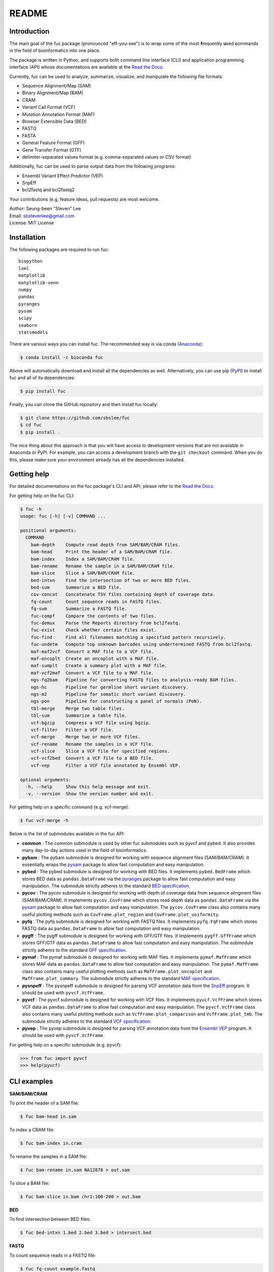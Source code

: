 ..
   This file was automatically generated by docs/create.py.

README
******

.. image:: https://badge.fury.io/py/fuc.svg
    :target: https://badge.fury.io/py/fuc

.. image:: https://readthedocs.org/projects/sbslee-fuc/badge/?version=latest
   :target: https://sbslee-fuc.readthedocs.io/en/latest/?badge=latest
   :alt: Documentation Status

.. image:: https://anaconda.org/bioconda/fuc/badges/version.svg
   :target: https://anaconda.org/bioconda/fuc

.. image:: https://anaconda.org/bioconda/fuc/badges/license.svg
   :target: https://github.com/sbslee/fuc/blob/main/LICENSE

.. image:: https://anaconda.org/bioconda/fuc/badges/downloads.svg
   :target: https://anaconda.org/bioconda/fuc/files

.. image:: https://anaconda.org/bioconda/fuc/badges/installer/conda.svg
   :target: https://conda.anaconda.org/bioconda

Introduction
============

The main goal of the fuc package (pronounced "eff-you-see") is to wrap some of the most **f**\ requently **u**\ sed **c**\ ommands in the field of bioinformatics into one place.

The package is written in Python, and supports both command line interface (CLI) and application programming interface (API) whose documentations are available at the `Read the Docs <https://sbslee-fuc.readthedocs.io/en/latest/>`_.

Currently, fuc can be used to analyze, summarize, visualize, and manipulate the following file formats:

- Sequence Alignment/Map (SAM)
- Binary Alignment/Map (BAM)
- CRAM
- Variant Call Format (VCF)
- Mutation Annotation Format (MAF)
- Browser Extensible Data (BED)
- FASTQ
- FASTA
- General Feature Format (GFF)
- Gene Transfer Format (GTF)
- delimiter-separated values format (e.g. comma-separated values or CSV format)

Additionally, fuc can be used to parse output data from the following programs:

- Ensembl Variant Effect Predictor (VEP)
- SnpEff
- bcl2fastq and bcl2fastq2

Your contributions (e.g. feature ideas, pull requests) are most welcome.

| Author: Seung-been "Steven" Lee
| Email: sbstevenlee@gmail.com
| License: MIT License

Installation
============

The following packages are required to run fuc:

.. parsed-literal::

   biopython
   lxml
   matplotlib
   matplotlib-venn
   numpy
   pandas
   pyranges
   pysam
   scipy
   seaborn
   statsmodels

There are various ways you can install fuc. The recommended way is via conda (`Anaconda <https://www.anaconda.com/>`__):

.. code-block:: text

   $ conda install -c bioconda fuc

Above will automatically download and install all the dependencies as well. Alternatively, you can use pip (`PyPI <https://pypi.org/>`__) to install fuc and all of its dependencies:

.. code-block:: text

   $ pip install fuc

Finally, you can clone the GitHub repository and then install fuc locally:

.. code-block:: text

   $ git clone https://github.com/sbslee/fuc
   $ cd fuc
   $ pip install .

The nice thing about this approach is that you will have access to development versions that are not available in Anaconda or PyPI. For example, you can access a development branch with the ``git checkout`` command. When you do this, please make sure your environment already has all the dependencies installed.

Getting help
============

For detailed documentations on the fuc package's CLI and API, please refer to the `Read the Docs <https://sbslee-fuc.readthedocs.io/en/latest/>`_.

For getting help on the fuc CLI:

.. code-block:: text

   $ fuc -h
   usage: fuc [-h] [-v] COMMAND ...
   
   positional arguments:
     COMMAND
       bam-depth    Compute read depth from SAM/BAM/CRAM files.
       bam-head     Print the header of a SAM/BAM/CRAM file.
       bam-index    Index a SAM/BAM/CRAM file.
       bam-rename   Rename the sample in a SAM/BAM/CRAM file.
       bam-slice    Slice a SAM/BAM/CRAM file.
       bed-intxn    Find the intersection of two or more BED files.
       bed-sum      Summarize a BED file.
       cov-concat   Concatenate TSV files containing depth of coverage data.
       fq-count     Count sequence reads in FASTQ files.
       fq-sum       Summarize a FASTQ file.
       fuc-compf    Compare the contents of two files.
       fuc-demux    Parse the Reports directory from bcl2fastq.
       fuc-exist    Check whether certain files exist.
       fuc-find     Find all filenames matching a specified pattern recursively.
       fuc-undetm   Compute top unknown barcodes using undertermined FASTQ from bcl2fastq.
       maf-maf2vcf  Convert a MAF file to a VCF file.
       maf-oncoplt  Create an oncoplot with a MAF file.
       maf-sumplt   Create a summary plot with a MAF file.
       maf-vcf2maf  Convert a VCF file to a MAF file.
       ngs-fq2bam   Pipeline for converting FASTQ files to analysis-ready BAM files.
       ngs-hc       Pipeline for germline short variant discovery.
       ngs-m2       Pipeline for somatic short variant discovery.
       ngs-pon      Pipeline for constructing a panel of normals (PoN).
       tbl-merge    Merge two table files.
       tbl-sum      Summarize a table file.
       vcf-bgzip    Compress a VCF file using bgzip.
       vcf-filter   Filter a VCF file.
       vcf-merge    Merge two or more VCF files.
       vcf-rename   Rename the samples in a VCF file.
       vcf-slice    Slice a VCF file for specified regions.
       vcf-vcf2bed  Convert a VCF file to a BED file.
       vcf-vep      Filter a VCF file annotated by Ensembl VEP.
   
   optional arguments:
     -h, --help     Show this help message and exit.
     -v, --version  Show the version number and exit.

For getting help on a specific command (e.g. vcf-merge):

.. code-block:: text

   $ fuc vcf-merge -h

Below is the list of submodules available in the fuc API:

- **common** : The common submodule is used by other fuc submodules such as pyvcf and pybed. It also provides many day-to-day actions used in the field of bioinformatics.
- **pybam** : The pybam submodule is designed for working with sequence alignment files (SAM/BAM/CRAM). It essentially wraps the `pysam <https://pysam.readthedocs.io/en/latest/api.html>`_ package to allow fast computation and easy manipulation.
- **pybed** : The pybed submodule is designed for working with BED files. It implements ``pybed.BedFrame`` which stores BED data as ``pandas.DataFrame`` via the `pyranges <https://github.com/biocore-ntnu/pyranges>`_ package to allow fast computation and easy manipulation. The submodule strictly adheres to the standard `BED specification <https://genome.ucsc.edu/FAQ/FAQformat.html>`_.
- **pycov** : The pycov submodule is designed for working with depth of coverage data from sequence alingment files (SAM/BAM/CRAM). It implements ``pycov.CovFrame`` which stores read depth data as ``pandas.DataFrame`` via the `pysam <https://pysam.readthedocs.io/en/latest/api.html>`_ package to allow fast computation and easy manipulation. The ``pycov.CovFrame`` class also contains many useful plotting methods such as ``CovFrame.plot_region`` and ``CovFrame.plot_uniformity``.
- **pyfq** : The pyfq submodule is designed for working with FASTQ files. It implements ``pyfq.FqFrame`` which stores FASTQ data as ``pandas.DataFrame`` to allow fast computation and easy manipulation.
- **pygff** : The pygff submodule is designed for working with GFF/GTF files. It implements ``pygff.GffFrame`` which stores GFF/GTF data as ``pandas.DataFrame`` to allow fast computation and easy manipulation. The submodule strictly adheres to the standard `GFF specification <https://github.com/The-Sequence-Ontology/Specifications/blob/master/gff3.md>`_.
- **pymaf** : The pymaf submodule is designed for working with MAF files. It implements ``pymaf.MafFrame`` which stores MAF data as ``pandas.DataFrame`` to allow fast computation and easy manipulation. The ``pymaf.MafFrame`` class also contains many useful plotting methods such as ``MafFrame.plot_oncoplot`` and ``MafFrame.plot_summary``. The submodule strictly adheres to the standard `MAF specification <https://docs.gdc.cancer.gov/Data/File_Formats/MAF_Format/>`_.
- **pysnpeff** : The pysnpeff submodule is designed for parsing VCF annotation data from the `SnpEff <https://pcingola.github.io/SnpEff/>`_ program. It should be used with ``pyvcf.VcfFrame``.
- **pyvcf** : The pyvcf submodule is designed for working with VCF files. It implements ``pyvcf.VcfFrame`` which stores VCF data as ``pandas.DataFrame`` to allow fast computation and easy manipulation. The ``pyvcf.VcfFrame`` class also contains many useful plotting methods such as ``VcfFrame.plot_comparison`` and ``VcfFrame.plot_tmb``. The submodule strictly adheres to the standard `VCF specification <https://samtools.github.io/hts-specs/VCFv4.3.pdf>`_.
- **pyvep** : The pyvep submodule is designed for parsing VCF annotation data from the `Ensembl VEP <https://asia.ensembl.org/info/docs/tools/vep/index.html>`_ program. It should be used with ``pyvcf.VcfFrame``.

For getting help on a specific submodule (e.g. pyvcf):

.. code:: python3

   >>> from fuc import pyvcf
   >>> help(pyvcf)

CLI examples
============

**SAM/BAM/CRAM**

To print the header of a SAM file:

.. code-block:: text

   $ fuc bam-head in.sam

To index a CRAM file:

.. code-block:: text

   $ fuc bam-index in.cram

To rename the samples in a SAM file:

.. code-block:: text

   $ fuc bam-rename in.sam NA12878 > out.sam

To slice a BAM file:

.. code-block:: text

   $ fuc bam-slice in.bam chr1:100-200 > out.bam

**BED**

To find intersection between BED files:

.. code-block:: text

   $ fuc bed-intxn 1.bed 2.bed 3.bed > intersect.bed

**FASTQ**

To count sequence reads in a FASTQ file:

.. code-block:: text

   $ fuc fq-count example.fastq

**FUC**

To check whether a file exists in the operating system:

.. code-block:: text

   $ fuc fuc-exist example.txt

To find all VCF files within the current directory recursively:

.. code-block:: text

   $ fuc fuc-find .vcf.gz

**TABLE**

To merge two tab-delimited files:

.. code-block:: text

   $ fuc tbl-merge left.tsv right.tsv > merged.tsv

**VCF**

To merge VCF files:

.. code-block:: text

   $ fuc vcf-merge 1.vcf 2.vcf 3.vcf > merged.vcf

To filter a VCF file annotated by Ensembl VEP:

.. code-block:: text

   $ fuc vcf-vep in.vcf 'SYMBOL == "TP53"' > out.vcf

API examples
============

**BAM**

To create read depth profile of a region from a CRAM file:

.. code:: python3

    >>> from fuc import pycov
    >>> cf = pycov.CovFrame.from_file('HG00525.final.cram', zero=True,
    ...    region='chr12:21161194-21239796', names=['HG00525'])
    >>> cf.plot_region('chr12:21161194-21239796')

.. image:: https://raw.githubusercontent.com/sbslee/fuc-data/main/images/coverage.png

**VCF**

To filter a VCF file based on a BED file:

.. code:: python3

   >>> from fuc import pyvcf
   >>> vf = pyvcf.VcfFrame.from_file('original.vcf')
   >>> filtered_vf = vf.filter_bed('targets.bed')
   >>> filtered_vf.to_file('filtered.vcf')

To remove indels from a VCF file:

.. code:: python3

   >>> from fuc import pyvcf
   >>> vf = pyvcf.VcfFrame.from_file('with_indels.vcf')
   >>> filtered_vf = vf.filter_indel()
   >>> filtered_vf.to_file('no_indels.vcf')

To create a Venn diagram showing genotype concordance between groups:

.. code:: python3

    >>> from fuc import pyvcf, common
    >>> common.load_dataset('pyvcf')
    >>> f = '~/fuc-data/pyvcf/plot_comparison.vcf'
    >>> vf = pyvcf.VcfFrame.from_file(f)
    >>> a = ['Steven_A', 'John_A', 'Sara_A']
    >>> b = ['Steven_B', 'John_B', 'Sara_B']
    >>> c = ['Steven_C', 'John_C', 'Sara_C']
    >>> vf.plot_comparison(a, b, c)

.. image:: https://raw.githubusercontent.com/sbslee/fuc-data/main/images/plot_comparison.png

To create various figures for normal-tumor analysis:

.. code:: python3

    >>> import matplotlib.pyplot as plt
    >>> from fuc import common, pyvcf
    >>> common.load_dataset('pyvcf')
    >>> vf = pyvcf.VcfFrame.from_file('~/fuc-data/pyvcf/normal-tumor.vcf')
    >>> af = pyvcf.AnnFrame.from_file('~/fuc-data/pyvcf/normal-tumor-annot.tsv', sample_col='Sample')
    >>> normal = af.df[af.df.Tissue == 'Normal'].index
    >>> tumor = af.df[af.df.Tissue == 'Tumor'].index
    >>> fig, [[ax1, ax2], [ax3, ax4]] = plt.subplots(2, 2, figsize=(10, 10))
    >>> vf.plot_tmb(ax=ax1)
    >>> vf.plot_tmb(ax=ax2, af=af, group_col='Tissue')
    >>> vf.plot_hist_format('#DP', ax=ax3, af=af, group_col='Tissue')
    >>> vf.plot_regplot(normal, tumor, ax=ax4)
    >>> plt.tight_layout()

.. image:: https://raw.githubusercontent.com/sbslee/fuc-data/main/images/normal-tumor.png

**MAF**

To create an oncoplot with a MAF file:

.. code:: python3

    >>> from fuc import common, pymaf
    >>> common.load_dataset('tcga-laml')
    >>> maf_file = '~/fuc-data/tcga-laml/tcga_laml.maf.gz'
    >>> mf = pymaf.MafFrame.from_file(maf_file)
    >>> mf.plot_oncoplot()

.. image:: https://raw.githubusercontent.com/sbslee/fuc-data/main/images/oncoplot.png

To create a customized oncoplot with a MAF file, see the `Create customized oncoplot <https://sbslee-fuc.readthedocs.io/en/latest/tutorials.html#create-customized-oncoplots>`__ tutorial:

.. image:: https://raw.githubusercontent.com/sbslee/fuc-data/main/images/customized_oncoplot.png

To create a summary figure for a MAF file:

.. code:: python3

    >>> from fuc import common, pymaf
    >>> common.load_dataset('tcga-laml')
    >>> maf_file = '~/fuc-data/tcga-laml/tcga_laml.maf.gz'
    >>> mf = pymaf.MafFrame.from_file(maf_file)
    >>> mf.plot_summary()

.. image:: https://raw.githubusercontent.com/sbslee/fuc-data/main/images/maf_summary-2.png

